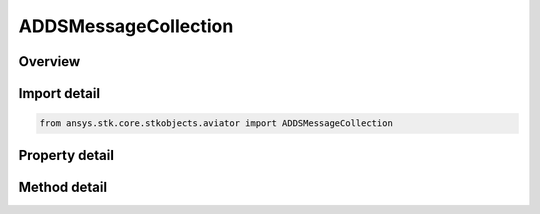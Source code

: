ADDSMessageCollection
=====================

.. py:class:: ansys.stk.core.stkobjects.aviator.ADDSMessageCollection

   Class defining a collection of messages from the NOAA ADDS service.

.. py:currentmodule:: ADDSMessageCollection

Overview
--------

.. tab-set::

    .. tab-item:: Methods
        
        .. list-table::
            :header-rows: 0
            :widths: auto

            * - :py:attr:`~ansys.stk.core.stkobjects.aviator.ADDSMessageCollection.item`
              - Given an index, returns an element in the collection.
            * - :py:attr:`~ansys.stk.core.stkobjects.aviator.ADDSMessageCollection.remove_message`
              - Remove this message from the forecast.
            * - :py:attr:`~ansys.stk.core.stkobjects.aviator.ADDSMessageCollection.clear_messages`
              - Clear all of the messages in the collection.

    .. tab-item:: Properties
        
        .. list-table::
            :header-rows: 0
            :widths: auto

            * - :py:attr:`~ansys.stk.core.stkobjects.aviator.ADDSMessageCollection.count`
              - Returns the number of elements in a collection.
            * - :py:attr:`~ansys.stk.core.stkobjects.aviator.ADDSMessageCollection._new_enum`
              - Returns an enumerator that can iterate through the collection.



Import detail
-------------

.. code-block:: python

    from ansys.stk.core.stkobjects.aviator import ADDSMessageCollection


Property detail
---------------

.. py:property:: count
    :canonical: ansys.stk.core.stkobjects.aviator.ADDSMessageCollection.count
    :type: int

    Returns the number of elements in a collection.

.. py:property:: _new_enum
    :canonical: ansys.stk.core.stkobjects.aviator.ADDSMessageCollection._new_enum
    :type: EnumeratorProxy

    Returns an enumerator that can iterate through the collection.


Method detail
-------------


.. py:method:: item(self, index: int) -> ADDSMessage
    :canonical: ansys.stk.core.stkobjects.aviator.ADDSMessageCollection.item

    Given an index, returns an element in the collection.

    :Parameters:

    **index** : :obj:`~int`

    :Returns:

        :obj:`~ADDSMessage`


.. py:method:: remove_message(self, message: ADDSMessage) -> None
    :canonical: ansys.stk.core.stkobjects.aviator.ADDSMessageCollection.remove_message

    Remove this message from the forecast.

    :Parameters:

    **message** : :obj:`~ADDSMessage`

    :Returns:

        :obj:`~None`

.. py:method:: clear_messages(self) -> None
    :canonical: ansys.stk.core.stkobjects.aviator.ADDSMessageCollection.clear_messages

    Clear all of the messages in the collection.

    :Returns:

        :obj:`~None`


